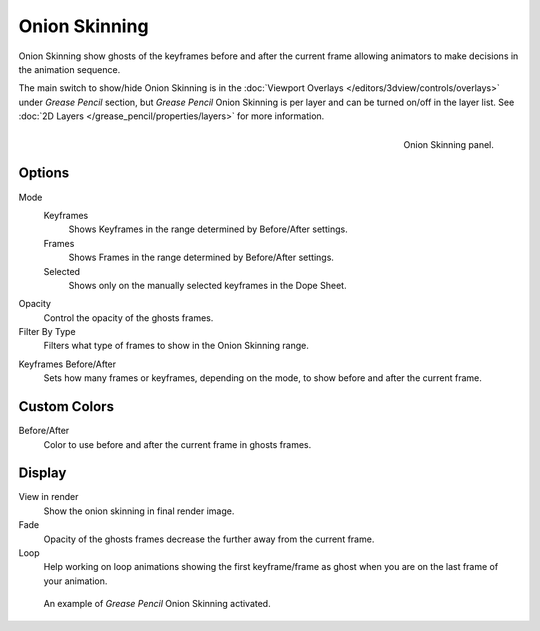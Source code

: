 
**************
Onion Skinning
**************

Onion Skinning show ghosts of the keyframes before and after the current frame allowing animators
to make decisions in the animation sequence.

The main switch to show/hide Onion Skinning is
in the :doc:`Viewport Overlays </editors/3dview/controls/overlays>` under *Grease Pencil* section,
but *Grease Pencil* Onion Skinning is per layer and can be turned on/off in the layer list.
See :doc:`2D Layers </grease_pencil/properties/layers>` for more information.

.. figure:: /images/grease_pencil_properties_onion_skinning_panel.png
   :align: right

   Onion Skinning panel.


Options
=======

Mode
   Keyframes
      Shows Keyframes in the range determined by Before/After settings.
   Frames
      Shows Frames in the range determined by Before/After settings.
   Selected
      Shows only on the manually selected keyframes in the Dope Sheet.

Opacity
   Control the opacity of the ghosts frames.

Filter By Type
   Filters what type of frames to show in the Onion Skinning range.

.. _Keyframes-range:

Keyframes Before/After
   Sets how many frames or keyframes, depending on the mode, to show before and after the current frame.


Custom Colors
=============

Before/After
   Color to use before and after the current frame in ghosts frames.


Display
=======

View in render
   Show the onion skinning in final render image.

Fade
   Opacity of the ghosts frames decrease the further away from the current frame.

Loop
   Help working on loop animations showing the first keyframe/frame
   as ghost when you are on the last frame of your animation.


.. figure:: /images/grease_pencil_properties_onion_skinning_example.png

   An example of *Grease Pencil* Onion Skinning activated.
